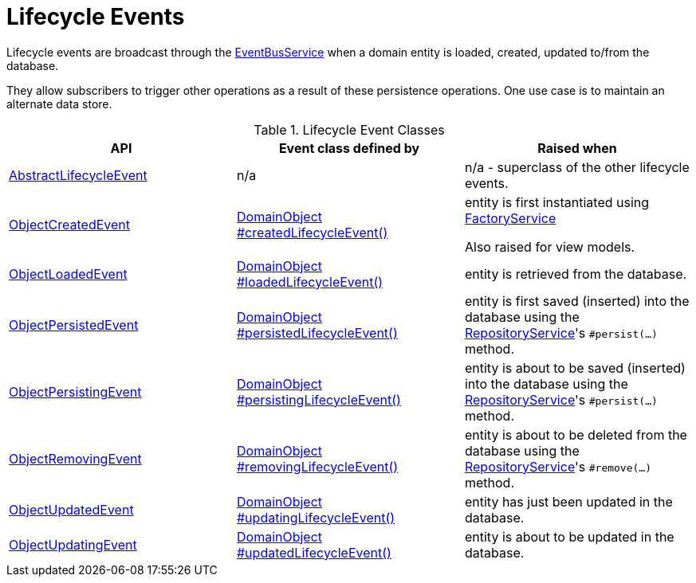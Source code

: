 [#lifecycle-events]
= Lifecycle Events

:Notice: Licensed to the Apache Software Foundation (ASF) under one or more contributor license agreements. See the NOTICE file distributed with this work for additional information regarding copyright ownership. The ASF licenses this file to you under the Apache License, Version 2.0 (the "License"); you may not use this file except in compliance with the License. You may obtain a copy of the License at. http://www.apache.org/licenses/LICENSE-2.0 . Unless required by applicable law or agreed to in writing, software distributed under the License is distributed on an "AS IS" BASIS, WITHOUT WARRANTIES OR  CONDITIONS OF ANY KIND, either express or implied. See the License for the specific language governing permissions and limitations under the License.
:page-partial:


Lifecycle events are broadcast through the xref:refguide:applib:index/services/eventbus/EventBusService.adoc[EventBusService] when a domain entity is loaded, created, updated to/from the database.

They allow subscribers to trigger other operations as a result of these persistence operations.
One use case is to maintain an alternate data store.


.Lifecycle Event Classes
[cols="2a,2a,2a", options="header"]
|===

|API
|Event class defined by
|Raised when


|xref:refguide:applib:index/events/lifecycle/AbstractLifecycleEvent.adoc[AbstractLifecycleEvent]
|n/a
|n/a - superclass of the other lifecycle events.


|xref:refguide:applib:index/events/lifecycle/ObjectCreatedEvent.adoc[ObjectCreatedEvent]
|xref:refguide:applib:index/annotation/DomainObject.adoc#createdLifecycleEvent[DomainObject +
#createdLifecycleEvent()]
|entity is first instantiated using  xref:refguide:applib:index/services/factory/FactoryService.adoc[FactoryService] +

Also raised for view models.


|xref:refguide:applib:index/events/lifecycle/ObjectLoadedEvent.adoc[ObjectLoadedEvent]
|xref:refguide:applib:index/annotation/DomainObject.adoc#loadedLifecycleEvent[DomainObject +
#loadedLifecycleEvent()]
|entity is retrieved from the database.


|xref:refguide:applib:index/events/lifecycle/ObjectPersistedEvent.adoc[ObjectPersistedEvent]
|xref:refguide:applib:index/annotation/DomainObject.adoc#persistedLifecycleEvent[DomainObject +
#persistedLifecycleEvent()]
|entity is first saved (inserted) into the database using the xref:refguide:applib:index/services/repository/RepositoryService.adoc[RepositoryService]'s
`#persist(...)` method.


|xref:refguide:applib:index/events/lifecycle/ObjectPersistingEvent.adoc[ObjectPersistingEvent]
|xref:refguide:applib:index/annotation/DomainObject.adoc#persistingLifecycleEvent[DomainObject +
#persistingLifecycleEvent()]
|entity is about to be saved (inserted) into the database using the xref:refguide:applib:index/services/repository/RepositoryService.adoc[RepositoryService]'s
`#persist(...)` method.


|xref:refguide:applib:index/events/lifecycle/ObjectRemovingEvent.adoc[ObjectRemovingEvent]
|xref:refguide:applib:index/annotation/DomainObject.adoc#removingLifecycleEvent[DomainObject +
#removingLifecycleEvent()]
|entity is about to be deleted from the database using the xref:refguide:applib:index/services/repository/RepositoryService.adoc[RepositoryService]'s
`#remove(...)` method.


|xref:refguide:applib:index/events/lifecycle/ObjectUpdatedEvent.adoc[ObjectUpdatedEvent]
|xref:refguide:applib:index/annotation/DomainObject.adoc#updatingLifecycleEvent[DomainObject +
#updatingLifecycleEvent()]
|entity has just been updated in the database.


|xref:refguide:applib:index/events/lifecycle/ObjectUpdatingEvent.adoc[ObjectUpdatingEvent]
|xref:refguide:applib:index/annotation/DomainObject.adoc#updatedLifecycleEvent[DomainObject +
#updatedLifecycleEvent()]
|entity is about to be updated in the database.


|===



